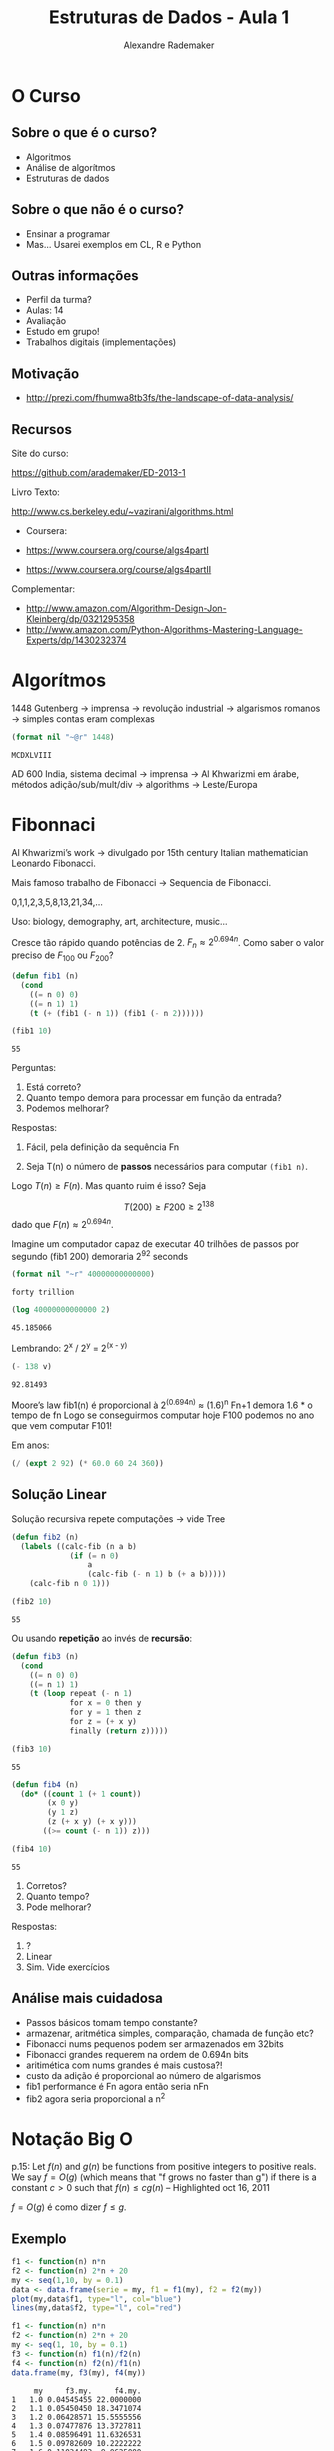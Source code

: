 #+TITLE: Estruturas de Dados - Aula 1
#+AUTHOR: Alexandre Rademaker
#+EMAIL: arademaker@gmail.com
#+startup: showall
#+PROPERTY: cache yes
#+PROPERTY: results value

* O Curso

** Sobre o que é o curso?

- Algoritmos
- Análise de algorítmos
- Estruturas de dados

** Sobre o que não é o curso?

- Ensinar a programar
- Mas... Usarei exemplos em CL, R e Python

** Outras informações

- Perfil da turma?
- Aulas: 14
- Avaliação
- Estudo em grupo!
- Trabalhos digitais (implementações)

** Motivação

 - http://prezi.com/fhumwa8tb3fs/the-landscape-of-data-analysis/

** Recursos

Site do curso:

https://github.com/arademaker/ED-2013-1

Livro Texto:

http://www.cs.berkeley.edu/~vazirani/algorithms.html

- Coursera:

- https://www.coursera.org/course/algs4partI
- https://www.coursera.org/course/algs4partII

Complementar:

- http://www.amazon.com/Algorithm-Design-Jon-Kleinberg/dp/0321295358
- http://www.amazon.com/Python-Algorithms-Mastering-Language-Experts/dp/1430232374

* Algorítmos

1448 Gutenberg -> imprensa -> revolução industrial -> algarismos romanos
-> simples contas eram complexas

#+BEGIN_SRC lisp :results value :exports both
(format nil "~@r" 1448)
#+END_SRC

#+RESULTS[0dfba720069141a84e68ce74e7c04bf33e95bda5]:
: MCDXLVIII

AD 600 India, sistema decimal -> imprensa -> Al Khwarizmi em árabe,
métodos adição/sub/mult/div -> algorithms -> Leste/Europa

* Fibonnaci

Al Khwarizmi’s work -> divulgado por 15th century Italian
mathematician Leonardo Fibonacci. 

Mais famoso trabalho de Fibonacci -> Sequencia de Fibonacci.

0,1,1,2,3,5,8,13,21,34,...

Uso: biology, demography, art, architecture, music...

Cresce tão rápido quando potências de 2. $F_n \approx 2^{0.694n}$. Como
saber o valor preciso de $F_{100}$ ou $F_{200}$?

#+BEGIN_SRC lisp :results value
  (defun fib1 (n)
    (cond 
      ((= n 0) 0)
      ((= n 1) 1)
      (t (+ (fib1 (- n 1)) (fib1 (- n 2))))))
  
  (fib1 10)
#+END_SRC

#+RESULTS[c80fac9ede575d6260bc73f9f16d7fc6d7b456a4]:
: 55

Perguntas:

1. Está correto? 
2. Quanto tempo demora para processar em função da entrada?
3. Podemos melhorar?

Respostas:

1. Fácil, pela definição da sequência Fn

2. Seja T(n) o número de *passos* necessários para computar =(fib1 n)=. 

\begin{equation}
T(n) \left\{ 
\begin{array}{ll}
  \leq 2 & \text{se } n \leq 1 \\
  = T(n-1) + T(n-2) + 3 & \text{se } n > 1 
\end{array} \right.
\end{equation}

Logo $T(n) \geq F(n)$. Mas quanto ruim é isso? Seja

\[
T(200) \geq F200 \geq 2^{138}
\] 
dado que $F(n) \approx 2^{0.694n}$.

Imagine um computador capaz de executar 40 trilhões de passos por segundo
(fib1 200) demoraria 2^92 seconds

#+BEGIN_SRC lisp :results value
(format nil "~r" 40000000000000)
#+END_SRC

#+RESULTS[5b3f73022ce673dc04c7f4f666e071527a05ec87]:
: forty trillion

#+name: val1
#+BEGIN_SRC lisp :results value
(log 40000000000000 2)
#+END_SRC

#+RESULTS[38b4f6ebd5b6865474d8731b51343cd43409707d]: val1
: 45.185066

Lembrando: 2^x / 2^y = 2^(x - y)

#+BEGIN_SRC lisp :var v=val1 :results value
(- 138 v)
#+END_SRC

#+RESULTS[4be33a8b37c3c1aa2e595d51cf1ae6eb8639c3b1]:
: 92.81493

Moore’s law
fib1(n) é proporcional à 2^(0.694n) ≈ (1.6)^n
Fn+1 demora 1.6 * o tempo de fn
Logo se conseguirmos computar hoje F100 podemos no ano que vem computar F101!

Em anos:

#+BEGIN_SRC lisp :results value
(/ (expt 2 92) (* 60.0 60 24 360)) 
#+END_SRC

** Solução Linear

Solução recursiva repete computações -> vide Tree

#+BEGIN_SRC lisp :results value
  (defun fib2 (n)
    (labels ((calc-fib (n a b)
               (if (= n 0)
                   a
                   (calc-fib (- n 1) b (+ a b)))))
      (calc-fib n 0 1)))
  
  (fib2 10)
#+END_SRC

#+RESULTS[7311a2dd26836cde33654beb16d156cb10c6ef0b]:
: 55

Ou usando *repetição* ao invés de *recursão*:

#+BEGIN_SRC lisp :results value
  (defun fib3 (n) 
    (cond 
      ((= n 0) 0)
      ((= n 1) 1)
      (t (loop repeat (- n 1)
               for x = 0 then y
               for y = 1 then z
               for z = (+ x y) 
               finally (return z)))))
  
  (fib3 10)
#+END_SRC

#+RESULTS[bbeb94b2a9f9908cb4b3550e06768f73a1947b79]:
: 55

#+BEGIN_SRC lisp :results value
    (defun fib4 (n)
      (do* ((count 1 (+ 1 count))
            (x 0 y)
            (y 1 z)
            (z (+ x y) (+ x y)))
           ((>= count (- n 1)) z)))
    
    (fib4 10)
#+END_SRC

#+RESULTS[b25362f38cf35fdd7b986825281b06cc0ed0e854]:
: 55

1. Corretos?
2. Quanto tempo?
3. Pode melhorar?

Respostas:

1. ?
2. Linear
3. Sim. Vide exercícios

** Análise mais cuidadosa

- Passos básicos tomam tempo constante?
- armazenar, aritmética simples, comparação, chamada de função etc?
- Fibonacci nums pequenos podem ser armazenados em 32bits
- Fibonacci grandes requerem na ordem de 0.694n bits 
- aritimética com nums grandes é mais custosa?! 
- custo da adição é proporcional ao número de algarismos 
- fib1 performance é Fn agora então seria nFn
- fib2 agora seria proporcional a n^2

* Notação Big O

p.15: Let $f(n)$ and $g(n)$ be functions from positive integers to
positive reals. We say $f = O(g)$ (which means that "f grows no faster
than g") if there is a constant $c > 0$ such that $f(n) \leq c g (n)$
-- Highlighted oct 16, 2011

$f = O(g)$ é como dizer $f \leq g$. 

** Exemplo

#+BEGIN_SRC R :results output graphics :file plot.png :exports both
  f1 <- function(n) n*n
  f2 <- function(n) 2*n + 20
  my <- seq(1,10, by = 0.1)
  data <- data.frame(serie = my, f1 = f1(my), f2 = f2(my)) 
  plot(my,data$f1, type="l", col="blue")
  lines(my,data$f2, type="l", col="red")
#+END_SRC

#+RESULTS[3be4746dc7c71488d6eda173229be1e46d5383dc]:
[[file:plot.png]]


#+BEGIN_SRC R :results output :exports both
  f1 <- function(n) n*n
  f2 <- function(n) 2*n + 20
  my <- seq(1, 10, by = 0.1)
  f3 <- function(n) f1(n)/f2(n)
  f4 <- function(n) f2(n)/f1(n)
  data.frame(my, f3(my), f4(my))
#+END_SRC

#+RESULTS[5c1863c38cade0cf4a91597fe05718f4532b7dff]:
#+begin_example
     my     f3.my.     f4.my.
1   1.0 0.04545455 22.0000000
2   1.1 0.05450450 18.3471074
3   1.2 0.06428571 15.5555556
4   1.3 0.07477876 13.3727811
5   1.4 0.08596491 11.6326531
6   1.5 0.09782609 10.2222222
7   1.6 0.11034483  9.0625000
8   1.7 0.12350427  8.0968858
9   1.8 0.13728814  7.2839506
10  1.9 0.15168067  6.5927978
11  2.0 0.16666667  6.0000000
12  2.1 0.18223140  5.4875283
13  2.2 0.19836066  5.0413223
14  2.3 0.21504065  4.6502836
15  2.4 0.23225806  4.3055556
16  2.5 0.25000000  4.0000000
17  2.6 0.26825397  3.7278107
18  2.7 0.28700787  3.4842250
19  2.8 0.30625000  3.2653061
20  2.9 0.32596899  3.0677765
21  3.0 0.34615385  2.8888889
22  3.1 0.36679389  2.7263267
23  3.2 0.38787879  2.5781250
24  3.3 0.40939850  2.4426079
25  3.4 0.43134328  2.3183391
26  3.5 0.45370370  2.2040816
27  3.6 0.47647059  2.0987654
28  3.7 0.49963504  2.0014609
29  3.8 0.52318841  1.9113573
30  3.9 0.54712230  1.8277449
31  4.0 0.57142857  1.7500000
32  4.1 0.59609929  1.6775729
33  4.2 0.62112676  1.6099773
34  4.3 0.64650350  1.5467820
35  4.4 0.67222222  1.4876033
36  4.5 0.69827586  1.4320988
37  4.6 0.72465753  1.3799622
38  4.7 0.75136054  1.3309190
39  4.8 0.77837838  1.2847222
40  4.9 0.80570470  1.2411495
41  5.0 0.83333333  1.2000000
42  5.1 0.86125828  1.1610919
43  5.2 0.88947368  1.1242604
44  5.3 0.91797386  1.0893556
45  5.4 0.94675325  1.0562414
46  5.5 0.97580645  1.0247934
47  5.6 1.00512821  0.9948980
48  5.7 1.03471338  0.9664512
49  5.8 1.06455696  0.9393579
50  5.9 1.09465409  0.9135306
51  6.0 1.12500000  0.8888889
52  6.1 1.15559006  0.8653588
53  6.2 1.18641975  0.8428720
54  6.3 1.21748466  0.8213656
55  6.4 1.24878049  0.8007812
56  6.5 1.28030303  0.7810651
57  6.6 1.31204819  0.7621671
58  6.7 1.34401198  0.7440410
59  6.8 1.37619048  0.7266436
60  6.9 1.40857988  0.7099349
61  7.0 1.44117647  0.6938776
62  7.1 1.47397661  0.6784368
63  7.2 1.50697674  0.6635802
64  7.3 1.54017341  0.6492775
65  7.4 1.57356322  0.6355004
66  7.5 1.60714286  0.6222222
67  7.6 1.64090909  0.6094183
68  7.7 1.67485876  0.5970653
69  7.8 1.70898876  0.5851414
70  7.9 1.74329609  0.5736260
71  8.0 1.77777778  0.5625000
72  8.1 1.81243094  0.5517452
73  8.2 1.84725275  0.5413444
74  8.3 1.88224044  0.5312818
75  8.4 1.91739130  0.5215420
76  8.5 1.95270270  0.5121107
77  8.6 1.98817204  0.5029746
78  8.7 2.02379679  0.4941208
79  8.8 2.05957447  0.4855372
80  8.9 2.09550265  0.4772125
81  9.0 2.13157895  0.4691358
82  9.1 2.16780105  0.4612969
83  9.2 2.20416667  0.4536862
84  9.3 2.24067358  0.4462944
85  9.4 2.27731959  0.4391127
86  9.5 2.31410256  0.4321330
87  9.6 2.35102041  0.4253472
88  9.7 2.38807107  0.4187480
89  9.8 2.42525253  0.4123282
90  9.9 2.46256281  0.4060810
91 10.0 2.50000000  0.4000000
#+end_example

